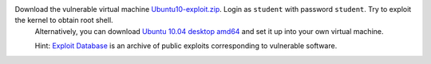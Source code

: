 Download the vulnerable virtual machine `Ubuntu10-exploit.zip`_. Login as ``student`` with password ``student``. Try to exploit the kernel to obtain root shell.
   Alternatively, you can download `Ubuntu 10.04 desktop amd64`_ and set it up into your own virtual machine.

   Hint: `Exploit Database`_ is an archive of public exploits corresponding to vulnerable software.

.. _`Ubuntu10-exploit.zip`: __TPL_UBUNTU_EXPLOIT
.. _`Ubuntu 10.04 desktop amd64`: http://old-releases.ubuntu.com/releases/10.04.0/ubuntu-10.04-desktop-amd64.iso
.. _`Exploit Database`: https://www.exploit-db.com/
